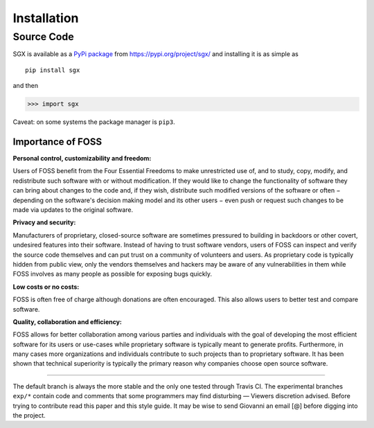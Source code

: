 """"""""""""
Installation
""""""""""""

Source Code
===========


SGX is available as a `PyPi package <https://en.wikipedia.org/wiki/Python_Package_Index>`_ from https://pypi.org/project/sgx/ and installing it is as simple as

::

    pip install sgx

and then

.. code-block:: python

    >>> import sgx

Caveat: on some systems the package manager is ``pip3``.


Importance of FOSS
------------------

**Personal control, customizability and freedom:**

Users of FOSS benefit from the Four Essential Freedoms to make unrestricted use of,
and to study, copy, modify, and redistribute such software with or without modification.
If they would like to change the functionality of software they can bring about changes to the code and, if they wish,
distribute such modified versions of the software or often − depending on the software's decision making model and
its other users − even push or request such changes to be made via updates to the original software.

**Privacy and security:**

Manufacturers of proprietary, closed-source software are sometimes pressured to building in backdoors or other covert,
undesired features into their software. Instead of having to trust software vendors,
users of FOSS can inspect and verify the source code themselves and can put trust on a community of volunteers and users.
As proprietary code is typically hidden from public view, only the vendors themselves and hackers may be aware
of any vulnerabilities in them while FOSS involves as many people as possible for exposing bugs quickly.

**Low costs or no costs:**

FOSS is often free of charge although donations are often encouraged.
This also allows users to better test and compare software.

**Quality, collaboration and efficiency:**

FOSS allows for better collaboration among various parties and individuals with the goal
of developing the most efficient software for its users or use-cases
while proprietary software is typically meant to generate profits.
Furthermore, in many cases more organizations and individuals contribute to such projects than to proprietary software.
It has been shown that technical superiority is typically the primary reason why companies choose open source software.

-----------------------------------------------------------------------------------------------------------------------------

The default branch is always the more stable and the only one tested through Travis CI.
The experimental branches ``exp/*`` contain code and comments that some programmers may find disturbing — Viewers discretion advised.
Before trying to contribute read this paper and this style guide.
It may be wise to send Giovanni an email [@] before digging into the project.